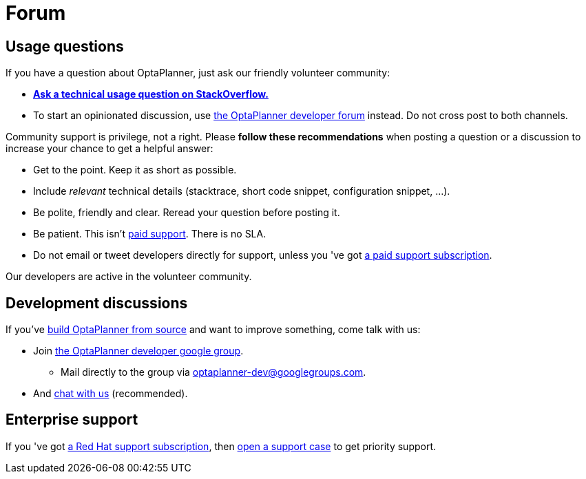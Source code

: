 = Forum
:awestruct-description: Community support and developer mailing list.
:awestruct-layout: normalBase
:showtitle:

== Usage questions

If you have a question about OptaPlanner, just ask our friendly volunteer community:

* *http://stackoverflow.com/questions/tagged/optaplanner[Ask a technical usage question on StackOverflow.]*

* To start an opinionated discussion, use https://groups.google.com/forum/#!forum/optaplanner-dev[the OptaPlanner developer forum] instead.
Do not cross post to both channels.

Community support is privilege, not a right. Please *follow these recommendations* when posting a question or a discussion
to increase your chance to get a helpful answer:

* Get to the point. Keep it as short as possible.
* Include _relevant_ technical details (stacktrace, short code snippet, configuration snippet, ...).
* Be polite, friendly and clear. Reread your question before posting it.
* Be patient. This isn't link:product.html[paid support]. There is no SLA.
* Do not email or tweet developers directly for support, unless you 've got link:product.html[a paid support subscription].

Our developers are active in the volunteer community.

== Development discussions

If you've link:../code/sourceCode.html[build OptaPlanner from source] and want to improve something, come talk with us:

* Join https://groups.google.com/forum/#!forum/optaplanner-dev[the OptaPlanner developer google group].

** Mail directly to the group via mailto:optaplanner-dev@googlegroups.com[optaplanner-dev@googlegroups.com].

* And link:chat.html[chat with us] (recommended).

== Enterprise support

If you 've got link:product.html[a Red Hat support subscription],
then https://access.redhat.com[open a support case] to get priority support.
